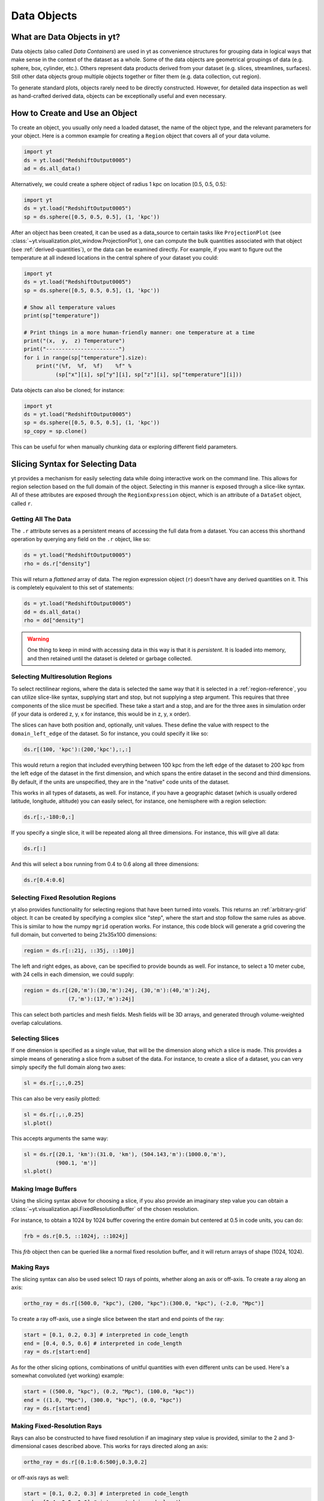 .. _Data-objects:

Data Objects
============

What are Data Objects in yt?
----------------------------

Data objects (also called *Data Containers*) are used in yt as convenience
structures for grouping data in logical ways that make sense in the context
of the dataset as a whole.  Some of the data objects are geometrical groupings
of data (e.g. sphere, box, cylinder, etc.).  Others represent
data products derived from your dataset (e.g. slices, streamlines, surfaces).
Still other data objects group multiple objects together or filter them
(e.g. data collection, cut region).

To generate standard plots, objects rarely need to be directly constructed.
However, for detailed data inspection as well as hand-crafted derived data,
objects can be exceptionally useful and even necessary.

How to Create and Use an Object
-------------------------------

To create an object, you usually only need a loaded dataset, the name of
the object type, and the relevant parameters for your object.  Here is a common
example for creating a ``Region`` object that covers all of your data volume.

.. code-block:: python

   import yt
   ds = yt.load("RedshiftOutput0005")
   ad = ds.all_data()

Alternatively, we could create a sphere object of radius 1 kpc on location
[0.5, 0.5, 0.5]:

.. code-block:: python

   import yt
   ds = yt.load("RedshiftOutput0005")
   sp = ds.sphere([0.5, 0.5, 0.5], (1, 'kpc'))

After an object has been created, it can be used as a data_source to certain
tasks like ``ProjectionPlot`` (see
:class:`~yt.visualization.plot_window.ProjectionPlot`), one can compute the
bulk quantities associated with that object (see :ref:`derived-quantities`),
or the data can be examined directly. For example, if you want to figure out
the temperature at all indexed locations in the central sphere of your
dataset you could:

.. code-block:: python

   import yt
   ds = yt.load("RedshiftOutput0005")
   sp = ds.sphere([0.5, 0.5, 0.5], (1, 'kpc'))

   # Show all temperature values
   print(sp["temperature"])

   # Print things in a more human-friendly manner: one temperature at a time
   print("(x,  y,  z) Temperature")
   print("-----------------------")
   for i in range(sp["temperature"].size):
       print("(%f,  %f,  %f)    %f" %
             (sp["x"][i], sp["y"][i], sp["z"][i], sp["temperature"][i]))

Data objects can also be cloned; for instance:

.. code-block:: python

   import yt
   ds = yt.load("RedshiftOutput0005")
   sp = ds.sphere([0.5, 0.5, 0.5], (1, 'kpc'))
   sp_copy = sp.clone()

This can be useful for when manually chunking data or exploring different field
parameters.

.. _quickly-selecting-data:

Slicing Syntax for Selecting Data
---------------------------------

yt provides a mechanism for easily selecting data while doing interactive work
on the command line.  This allows for region selection based on the full domain
of the object.  Selecting in this manner is exposed through a slice-like
syntax.  All of these attributes are exposed through the ``RegionExpression``
object, which is an attribute of a ``DataSet`` object, called ``r``.

Getting All The Data
^^^^^^^^^^^^^^^^^^^^

The ``.r`` attribute serves as a persistent means of accessing the full data
from a dataset.  You can access this shorthand operation by querying any field
on the ``.r`` object, like so:

.. code-block:: python

   ds = yt.load("RedshiftOutput0005")
   rho = ds.r["density"]

This will return a *flattened* array of data.  The region expression object
(``r``) doesn't have any derived quantities on it.  This is completely
equivalent to this set of statements:

.. code-block:: python

   ds = yt.load("RedshiftOutput0005")
   dd = ds.all_data()
   rho = dd["density"]

.. warning::

   One thing to keep in mind with accessing data in this way is that it is
   *persistent*.  It is loaded into memory, and then retained until the dataset
   is deleted or garbage collected.

Selecting Multiresolution Regions
^^^^^^^^^^^^^^^^^^^^^^^^^^^^^^^^^

To select rectilinear regions, where the data is selected the same way that it
is selected in a :ref:`region-reference`, you can utilize slice-like syntax,
supplying start and stop, but not supplying a step argument.  This requires
that three components of the slice must be specified.  These take a start and a
stop, and are for the three axes in simulation order (if your data is ordered
z, y, x for instance, this would be in z, y, x order).

The slices can have both position and, optionally, unit values.  These define
the value with respect to the ``domain_left_edge`` of the dataset.  So for
instance, you could specify it like so:

.. code-block:: python

   ds.r[(100, 'kpc'):(200,'kpc'),:,:]

This would return a region that included everything between 100 kpc from the
left edge of the dataset to 200 kpc from the left edge of the dataset in the
first dimension, and which spans the entire dataset in the second and third
dimensions.  By default, if the units are unspecified, they are in the "native"
code units of the dataset.

This works in all types of datasets, as well.  For instance, if you have a
geographic dataset (which is usually ordered latitude, longitude, altitude) you
can easily select, for instance, one hemisphere with a region selection:

.. code-block:: python

   ds.r[:,-180:0,:]

If you specify a single slice, it will be repeated along all three dimensions.
For instance, this will give all data:

.. code-block:: python

   ds.r[:]

And this will select a box running from 0.4 to 0.6 along all three
dimensions:

.. code-block:: python

   ds.r[0.4:0.6]

Selecting Fixed Resolution Regions
^^^^^^^^^^^^^^^^^^^^^^^^^^^^^^^^^^

yt also provides functionality for selecting regions that have been turned into
voxels.  This returns an :ref:`arbitrary-grid` object.  It can be created by
specifying a complex slice "step", where the start and stop follow the same
rules as above.  This is similar to how the numpy ``mgrid`` operation works.
For instance, this code block will generate a grid covering the full domain,
but converted to being 21x35x100 dimensions:

.. code-block:: python

   region = ds.r[::21j, ::35j, ::100j]

The left and right edges, as above, can be specified to provide bounds as well.
For instance, to select a 10 meter cube, with 24 cells in each dimension, we
could supply:

.. code-block:: python

   region = ds.r[(20,'m'):(30,'m'):24j, (30,'m'):(40,'m'):24j,
                 (7,'m'):(17,'m'):24j]

This can select both particles and mesh fields.  Mesh fields will be 3D arrays,
and generated through volume-weighted overlap calculations.

Selecting Slices
^^^^^^^^^^^^^^^^

If one dimension is specified as a single value, that will be the dimension
along which a slice is made.  This provides a simple means of generating a
slice from a subset of the data.  For instance, to create a slice of a dataset,
you can very simply specify the full domain along two axes:

.. code-block:: python

    sl = ds.r[:,:,0.25]

This can also be very easily plotted:

.. code-block:: python

   sl = ds.r[:,:,0.25]
   sl.plot()

This accepts arguments the same way:

.. code-block:: python

   sl = ds.r[(20.1, 'km'):(31.0, 'km'), (504.143,'m'):(1000.0,'m'),
             (900.1, 'm')]
   sl.plot()

Making Image Buffers
^^^^^^^^^^^^^^^^^^^^

Using the slicing syntax above for choosing a slice, if you also provide an
imaginary step value you can obtain a
:class:`~yt.visualization.api.FixedResolutionBuffer` of the chosen resolution.

For instance, to obtain a 1024 by 1024 buffer covering the entire
domain but centered at 0.5 in code units, you can do:

.. code-block:: python

   frb = ds.r[0.5, ::1024j, ::1024j]

This `frb` object then can be queried like a normal fixed resolution buffer,
and it will return arrays of shape (1024, 1024).

Making Rays
^^^^^^^^^^^

The slicing syntax can also be used select 1D rays of points, whether along
an axis or off-axis. To create a ray along an axis:

.. code-block:: python

   ortho_ray = ds.r[(500.0, "kpc"), (200, "kpc"):(300.0, "kpc"), (-2.0, "Mpc")]

To create a ray off-axis, use a single slice between the start and end points
of the ray:

.. code-block:: python

   start = [0.1, 0.2, 0.3] # interpreted in code_length
   end = [0.4, 0.5, 0.6] # interpreted in code_length
   ray = ds.r[start:end]

As for the other slicing options, combinations of unitful quantities with even
different units can be used. Here's a somewhat convoluted (yet working) example:

.. code-block:: python

   start = ((500.0, "kpc"), (0.2, "Mpc"), (100.0, "kpc"))
   end = ((1.0, "Mpc"), (300.0, "kpc"), (0.0, "kpc"))
   ray = ds.r[start:end]

Making Fixed-Resolution Rays
^^^^^^^^^^^^^^^^^^^^^^^^^^^^

Rays can also be constructed to have fixed resolution if an imaginary step value
is provided, similar to the 2 and 3-dimensional cases described above. This
works for rays directed along an axis:

.. code-block:: python

   ortho_ray = ds.r[(0.1:0.6:500j,0.3,0.2]

or off-axis rays as well:

.. code-block:: python

   start = [0.1, 0.2, 0.3] # interpreted in code_length
   end = [0.4, 0.5, 0.6] # interpreted in code_length
   ray = ds.r[start:end:100j]

Selecting Points
^^^^^^^^^^^^^^^^

Finally, you can quickly select a single point within the domain by providing
a single coordinate for every axis:

.. code-block:: python

   pt = ds.r[(10.0, 'km'), (200, 'm'), (1.0,'km')]

Querying this object for fields will give you the value of the field at that
point.

.. _available-objects:

Available Objects
-----------------

As noted above, there are numerous types of objects.  Here we group them
into:

* *Geometric Objects*
  Data is selected based on spatial shapes in the dataset
* *Filtering Objects*
  Data is selected based on other field criteria
* *Collection Objects*
  Multiple objects grouped together
* *Construction Objects*
  Objects represent some sort of data product constructed by additional analysis

If you want to create your own custom data object type, see
:ref:`creating-objects`.

.. _geometric-objects:

Geometric Objects
^^^^^^^^^^^^^^^^^

For 0D, 1D, and 2D geometric objects, if the extent of the object
intersects a grid cell, then the cell is included in the object; however,
for 3D objects the *center* of the cell must be within the object in order
for the grid cell to be incorporated.

0D Objects
""""""""""

**Point**
    | Class :class:`~yt.data_objects.selection_data_containers.YTPoint`
    | Usage: ``point(coord, ds=None, field_parameters=None, data_source=None)``
    | A point defined by a single cell at specified coordinates.

1D Objects
""""""""""

**Ray (Axis-Aligned)**
    | Class :class:`~yt.data_objects.selection_data_containers.YTOrthoRay`
    | Usage: ``ortho_ray(axis, coord, ds=None, field_parameters=None, data_source=None)``
    | A line (of data cells) stretching through the full domain
      aligned with one of the x,y,z axes.  Defined by an axis and a point
      to be intersected.  Please see this
      :ref:`note about ray data value ordering <ray-data-ordering>`.

**Ray (Arbitrarily-Aligned)**
    | Class :class:`~yt.data_objects.selection_data_containers.YTRay`
    | Usage: ``ray(start_coord, end_coord, ds=None, field_parameters=None, data_source=None)``
    | A line (of data cells) defined by arbitrary start and end coordinates.
      Please see this
      :ref:`note about ray data value ordering <ray-data-ordering>`.

2D Objects
""""""""""

**Slice (Axis-Aligned)**
    | Class :class:`~yt.data_objects.selection_data_containers.YTSlice`
    | Usage: ``slice(axis, coord, center=None, ds=None, field_parameters=None, data_source=None)``
    | A plane normal to one of the axes and intersecting a particular
      coordinate.

**Slice (Arbitrarily-Aligned)**
    | Class :class:`~yt.data_objects.selection_data_containers.YTCuttingPlane`
    | Usage: ``cutting(normal, coord, north_vector=None, ds=None, field_parameters=None, data_source=None)``
    | A plane normal to a specified vector and intersecting a particular
      coordinate.

.. _region-reference:

3D Objects
""""""""""

**All Data**
    | Function :meth:`~yt.data_objects.static_output.Dataset.all_data`
    | Usage: ``all_data(find_max=False)``
    | ``all_data()`` is a wrapper on the Box Region class which defaults to
      creating a Region covering the entire dataset domain.  It is effectively
      ``ds.region(ds.domain_center, ds.domain_left_edge, ds.domain_right_edge)``.

**Box Region**
    | Class :class:`~yt.data_objects.selection_data_containers.YTRegion`
    | Usage: ``region(center, left_edge, right_edge, fields=None, ds=None, field_parameters=None, data_source=None)``
    | Alternatively: ``box(left_edge, right_edge, fields=None, ds=None, field_parameters=None, data_source=None)``
    | A box-like region aligned with the grid axis orientation.  It is
      defined by a left_edge, a right_edge, and a center.  The left_edge
      and right_edge are the minimum and maximum bounds in the three axes
      respectively.  The center is arbitrary and must only be contained within
      the left_edge and right_edge.  By using the ``box`` wrapper, the center
      is assumed to be the midpoint between the left and right edges.

**Disk/Cylinder**
    | Class: :class:`~yt.data_objects.selection_data_containers.YTDisk`
    | Usage: ``disk(center, normal, radius, height, fields=None, ds=None, field_parameters=None, data_source=None)``
    | A cylinder defined by a point at the center of one of the circular bases,
      a normal vector to it defining the orientation of the length of the
      cylinder, and radius and height values for the cylinder's dimensions.
      Note: ``height`` is the distance from midplane to the top or bottom of the
      cylinder, i.e., ``height`` is half that of the cylinder object that is
      created.

**Ellipsoid**
    | Class :class:`~yt.data_objects.selection_data_containers.YTEllipsoid`
    | Usage: ``ellipsoid(center, semi_major_axis_length, semi_medium_axis_length, semi_minor_axis_length, semi_major_vector, tilt, fields=None, ds=None, field_parameters=None, data_source=None)``
    | An ellipsoid with axis magnitudes set by ``semi_major_axis_length``,
     ``semi_medium_axis_length``, and ``semi_minor_axis_length``.  ``semi_major_vector``
     sets the direction of the ``semi_major_axis``.  ``tilt`` defines the orientation
     of the semi-medium and semi_minor axes.

**Sphere**
    | Class :class:`~yt.data_objects.selection_data_containers.YTSphere`
    | Usage: ``sphere(center, radius, ds=None, field_parameters=None, data_source=None)``
    | A sphere defined by a central coordinate and a radius.

**Minimal Bounding Sphere**
    | Class :class:`~yt.data_objects.selection_data_containers.YTMinimalSphere`
    | Usage: ``minimal_sphere(points, ds=None, field_parameters=None, data_source=None)``
    | A sphere that contains all the points passed as argument.

.. _collection-objects:

Filtering and Collection Objects
^^^^^^^^^^^^^^^^^^^^^^^^^^^^^^^^

See also the section on :ref:`filtering-data`.

**Intersecting Regions**
    | Most Region objects provide a data_source parameter, which allows you to subselect
    | one region from another (in the coordinate system of the DataSet). Note, this can
    | easily lead to empty data for non-intersecting regions.
    | Usage: ``slice(axis, coord, ds, data_source=sph)``

**Union Regions**
    | Usage: ``union()``
    | See :ref:`boolean_data_objects`.

**Intersection Regions**
    | Usage: ``intersection()``
    | See :ref:`boolean_data_objects`.

**Filter**
    | Class :class:`~yt.data_objects.selection_data_containers.YTCutRegion`
    | Usage: ``cut_region(base_object, conditionals, ds=None, field_parameters=None)``
    | A ``cut_region`` is a filter which can be applied to any other data
      object.  The filter is defined by the conditionals present, which
      apply cuts to the data in the object.  A ``cut_region`` will work
      for either particle fields or mesh fields, but not on both simultaneously.
      For more detailed information and examples, see :ref:`cut-regions`.

**Collection of Data Objects**
    | Class :class:`~yt.data_objects.selection_data_containers.YTDataCollection`
    | Usage: ``data_collection(center, obj_list, ds=None, field_parameters=None)``
    | A ``data_collection`` is a list of data objects that can be
      sampled and processed as a whole in a single data object.

.. _construction-objects:

Construction Objects
^^^^^^^^^^^^^^^^^^^^

**Fixed-Resolution Region**
    | Class :class:`~yt.data_objects.construction_data_containers.YTCoveringGrid`
    | Usage: ``covering_grid(level, left_edge, dimensions, fields=None, ds=None, num_ghost_zones=0, use_pbar=True, field_parameters=None)``
    | A 3D region with all data extracted to a single, specified resolution.
      See :ref:`examining-grid-data-in-a-fixed-resolution-array`.

**Fixed-Resolution Region with Smoothing**
    | Class :class:`~yt.data_objects.construction_data_containers.YTSmoothedCoveringGrid`
    | Usage: ``smoothed_covering_grid(level, left_edge, dimensions, fields=None, ds=None, num_ghost_zones=0, use_pbar=True, field_parameters=None)``
    | A 3D region with all data extracted and interpolated to a single,
      specified resolution.  Identical to covering_grid, except that it
      interpolates as necessary from coarse regions to fine.  See
      :ref:`examining-grid-data-in-a-fixed-resolution-array`.

**Fixed-Resolution Region**
    | Class :class:`~yt.data_objects.construction_data_containers.YTArbitraryGrid`
    | Usage: ``arbitrary_grid(left_edge, right_edge, dimensions, ds=None, field_parameters=None)``
    | When particles are deposited on to mesh fields, they use the existing
      mesh structure, but this may have too much or too little resolution
      relative to the particle locations (or it may not exist at all!).  An
      `arbitrary_grid` provides a means for generating a new independent mesh
      structure for particle deposition and simple mesh field interpolation.
      See :ref:`arbitrary-grid` for more information.

**Projection**
    | Class :class:`~yt.data_objects.construction_data_containers.YTQuadTreeProj`
    | Usage: ``proj(field, axis, weight_field=None, center=None, ds=None, data_source=None, method="integrate", field_parameters=None)``
    | A 2D projection of a 3D volume along one of the axis directions.
      By default, this is a line integral through the entire simulation volume
      (although it can be a subset of that volume specified by a data object
      with the ``data_source`` keyword).  Alternatively, one can specify
      a weight_field and different ``method`` values to change the nature
      of the projection outcome.  See :ref:`projection-types` for more information.

**Streamline**
    | Class :class:`~yt.data_objects.construction_data_containers.YTStreamline`
    | Usage: ``streamline(coord_list, length, fields=None, ds=None, field_parameters=None)``
    | A ``streamline`` can be traced out by identifying a starting coordinate (or
      list of coordinates) and allowing it to trace a vector field, like gas
      velocity.  See :ref:`streamlines` for more information.

**Surface**
    | Class :class:`~yt.data_objects.construction_data_containers.YTSurface`
    | Usage: ``surface(data_source, field, field_value)``
    | The surface defined by all an isocontour in any mesh field.  An existing
      data object must be provided as the source, as well as a mesh field
      and the value of the field which you desire the isocontour.  See
      :ref:`extracting-isocontour-information`.

.. _derived-quantities:

Processing Objects: Derived Quantities
--------------------------------------

Derived quantities are a way of calculating some bulk quantities associated
with all of the grid cells contained in a data object.
Derived quantities can be accessed via the ``quantities`` interface.
Here is an example of how to get the angular momentum vector calculated from
all the cells contained in a sphere at the center of our dataset.

.. code-block:: python

   import yt
   ds = yt.load("my_data")
   sp = ds.sphere('c', (10, 'kpc'))
   print(sp.quantities.angular_momentum_vector())

Some quantities can be calculated for a specific particle type only. For example, to
get the center of mass of only the stars within the sphere:

.. code-block:: python

   import yt
   ds = yt.load("my_data")
   sp = ds.sphere('c',(10,'kpc'))
   print(sp.quantities.center_of_mass(use_gas=False,use_particles=True,particle_type='star'))


Quickly Processing Data
^^^^^^^^^^^^^^^^^^^^^^^

Most data objects now have multiple numpy-like methods that allow you to
quickly process data.  More of these methods will be added over time and added
to this list.  Most, if not all, of these map to other yt operations and are
designed as syntactic sugar to slightly simplify otherwise somewhat obtuse
pipelines.

These operations are parallelized.

You can compute the extrema of a field by using the ``max`` or ``min``
functions.  This will cache the extrema in between, so calling ``min`` right
after ``max`` will be considerably faster.  Here is an example.

.. code-block:: python

   import yt
   ds = yt.load("IsolatedGalaxy/galaxy0030/galaxy0030")
   reg = ds.r[0.3:0.6, 0.2:0.4, 0.9:0.95]
   min_rho = reg.min("density")
   max_rho = reg.max("density")

This is equivalent to:

.. code-block:: python

   min_rho, max_rho = reg.quantities.extrema("density")

The ``max`` operation can also compute the maximum intensity projection:

.. code-block:: python

   proj = reg.max("density", axis="x")
   proj.plot()

This is equivalent to:

.. code-block:: python

   proj = ds.proj("density", "x", data_source=reg, method="mip")
   proj.plot()

The ``min`` operator does not do this, however, as a minimum intensity
projection is not currently implemented.

You can also compute the ``mean`` value, which accepts a field, axis and wight
function.  If the axis is not specified, it will return the average value of
the specified field, weighted by the weight argument.  The weight argument
defaults to ``ones``, which performs an arithmetic average.  For instance:

.. code-block:: python

   mean_rho = reg.mean("density")
   rho_by_vol = reg.mean("density", weight="cell_volume")

This is equivalent to:

.. code-block:: python

   mean_rho = reg.quantities.weighted_average("density", weight_field="ones")
   rho_by_vol = reg.quantities.weighted_average("density",
                     weight_field="cell_volume")

If an axis is provided, it will project along that axis and return it to you:

.. code-block:: python

   rho_proj = reg.mean("temperature", axis="y", weight="density")
   rho_proj.plot()

The ``sum`` function will add all the values in the data object.  It accepts a
field and, optionally, an axis.  If the axis is left unspecified, it will sum
the values in the object:

.. code-block:: python

   vol = reg.sum("cell_volume")

If the axis is specified, it will compute a projection using the method ``sum``
(which does *not* take into account varying path length!) and return that to
you.

.. code-block:: python

   cell_count = reg.sum("ones", axis="z")
   cell_count.plot()

To compute a projection where the path length *is* taken into account, you can
use the ``integrate`` function:

.. code-block:: python

   proj = reg.integrate("density", "x")

All of these projections supply the data object as their base input.

Often, it can be useful to sample a field at the minimum and maximum of a
different field.  You can use the ``argmax`` and ``argmin`` operations to do
this.

.. code-block:: python

   reg.argmin("density", axis="temperature")

This will return the temperature at the minimum density.

If you don't specify an ``axis``, it will return the spatial position of
the maximum value of the queried field.  Here is an example::

  x, y, z = reg.argmin("density")

Available Derived Quantities
^^^^^^^^^^^^^^^^^^^^^^^^^^^^

**Angular Momentum Vector**
    | Class :class:`~yt.data_objects.derived_quantities.AngularMomentumVector`
    | Usage: ``angular_momentum_vector(use_gas=True, use_particles=True, particle_type='all')``
    | The mass-weighted average angular momentum vector of the particles, gas,
      or both. The quantity can be calculated for all particles or a given
      particle_type only.

**Bulk Velocity**
    | Class :class:`~yt.data_objects.derived_quantities.BulkVelocity`
    | Usage: ``bulk_velocity(use_gas=True, use_particles=True, particle_type='all')``
    | The mass-weighted average velocity of the particles, gas, or both.
      The quantity can be calculated for all particles or a given
      particle_type only.

**Center of Mass**
    | Class :class:`~yt.data_objects.derived_quantities.CenterOfMass`
    | Usage: ``center_of_mass(use_cells=True, use_particles=False, particle_type='all')``
    | The location of the center of mass. By default, it computes of
      the *non-particle* data in the object, but it can be used on
      particles, gas, or both. The quantity can be
      calculated for all particles or a given particle_type only.


**Extrema**
    | Class :class:`~yt.data_objects.derived_quantities.Extrema`
    | Usage: ``extrema(fields, non_zero=False)``
    | The extrema of a field or list of fields.

**Maximum Location Sampling**
    | Class :class:`~yt.data_objects.derived_quantities.SampleAtMaxFieldValues`
    | Usage: ``sample_at_max_field_values(fields, sample_fields)``
    | The value of sample_fields at the maximum value in fields.

**Minimum Location Sampling**
    | Class :class:`~yt.data_objects.derived_quantities.SampleAtMinFieldValues`
    | Usage: ``sample_at_min_field_values(fields, sample_fields)``
    | The value of sample_fields at the minimum value in fields.

**Minimum Location**
    | Class :class:`~yt.data_objects.derived_quantities.MinLocation`
    | Usage: ``min_location(fields)``
    | The minimum of a field or list of fields as well
      as the x,y,z location of that minimum.

**Maximum Location**
    | Class :class:`~yt.data_objects.derived_quantities.MaxLocation`
    | Usage: ``max_location(fields)``
    | The maximum of a field or list of fields as well
      as the x,y,z location of that maximum.

**Spin Parameter**
    | Class :class:`~yt.data_objects.derived_quantities.SpinParameter`
    | Usage: ``spin_parameter(use_gas=True, use_particles=True, particle_type='all')``
    | The spin parameter for the baryons using the particles, gas, or both. The
      quantity can be calculated for all particles or a given particle_type only.

**Total Mass**
    | Class :class:`~yt.data_objects.derived_quantities.TotalMass`
    | Usage: ``total_mass()``
    | The total mass of the object as a tuple of (total gas, total particle)
      mass.

**Total of a Field**
    | Class :class:`~yt.data_objects.derived_quantities.TotalQuantity`
    | Usage: ``total_quantity(fields)``
    | The sum of a given field (or list of fields) over the entire object.

**Weighted Average of a Field**
    | Class :class:`~yt.data_objects.derived_quantities.WeightedAverageQuantity`
    | Usage: ``weighted_average_quantity(fields, weight)``
    | The weighted average of a field (or list of fields)
      over an entire data object.  If you want an unweighted average,
      then set your weight to be the field: ``ones``.

**Weighted Variance of a Field**
    | Class :class:`~yt.data_objects.derived_quantities.WeightedVariance`
    | Usage: ``weighted_variance(fields, weight)``
    | The weighted variance of a field (or list of fields)
      over an entire data object and the weighted mean.
      If you want an unweighted variance, then
      set your weight to be the field: ``ones``.

.. _arbitrary-grid:

Arbitrary Grids Objects
-----------------------

The covering grid and smoothed covering grid objects mandate that they be
exactly aligned with the mesh.  This is a
holdover from the time when yt was used exclusively for data that came in
regularly structured grid patches, and does not necessarily work as well for
data that is composed of discrete objects like particles.  To augment this, the
:class:`~yt.data_objects.construction_data_containers.YTArbitraryGrid` object
was created, which enables construction of meshes (onto which particles can be
deposited or smoothed) in arbitrary regions.  This eliminates any assumptions
on yt's part about how the data is organized, and will allow for more
fine-grained control over visualizations.

An example of creating an arbitrary grid would be to construct one, then query
the deposited particle density, like so:

.. code-block:: python

   import yt
   ds = yt.load("snapshot_010.hdf5")

   obj = ds.arbitrary_grid([0.0, 0.0, 0.0], [0.99, 0.99, 0.99],
                          dims=[128, 128, 128])
   print(obj["deposit", "all_density"])

While these cannot yet be used as input to projections or slices, slices and
projections can be taken of the data in them and visualized by hand.

These objects, as of yt 3.3, are now also able to "voxelize" mesh fields.  This
means that you can query the "density" field and it will return the density
field as deposited, identically to how it would be deposited in a fixed
resolution buffer.  Note that this means that contributions from misaligned or
partially-overlapping cells are added in a volume-weighted way, which makes it
inappropriate for some types of analysis.

.. _boolean_data_objects:

Combining Objects: Boolean Data Objects
---------------------------------------

A special type of data object is the *boolean* data object, which works with
data selection objects of any dimension.  It is built by relating already existing
data objects with the bitwise operators for AND, OR and XOR, as well as the
subtraction operator.  These are created by using the operators ``&`` for an
intersection ("AND"), ``|`` for a union ("OR"), ``^`` for an exclusive or
("XOR"), and ``+`` and ``-`` for addition ("OR") and subtraction ("NEG").
Here are some examples:

.. code-block:: python

   import yt
   ds = yt.load("snapshot_010.hdf5")

   sp1 = ds.sphere("c", (0.1, "unitary"))
   sp2 = ds.sphere(sp1.center + 2.0 * sp1.radius, (0.2, "unitary"))
   sp3 = ds.sphere("c", (0.05, "unitary"))

   new_obj = sp1 + sp2
   cutout = sp1 - sp3
   sp4 = sp1 ^ sp2
   sp5 = sp1 & sp2


Note that the ``+`` operation and the ``|`` operation are identical.  For when
multiple objects are to be combined in an intersection or a union, there are
the data objects ``intersection`` and ``union`` which can be called, and which
will yield slightly higher performance than a sequence of calls to ``+`` or
``&``.  For instance:

.. code-block:: python

   import yt
   ds = yt.load("Enzo_64/DD0043/data0043")
   sp1 = ds.sphere( (0.1, 0.2, 0.3), (0.05, "unitary"))
   sp2 = ds.sphere( (0.2, 0.2, 0.3), (0.10, "unitary"))
   sp3 = ds.sphere( (0.3, 0.2, 0.3), (0.15, "unitary"))

   isp = ds.intersection( [sp1, sp2, sp3] )
   usp = ds.union( [sp1, sp2, sp3] )

The ``isp`` and ``usp`` objects will act the same as a set of chained ``&`` and
``|`` operations (respectively) but are somewhat easier to construct.

.. _extracting-connected-sets:

Connected Sets and Clump Finding
--------------------------------

The underlying machinery used in :ref:`clump_finding` is accessible from any
data object.  This includes the ability to obtain and examine topologically
connected sets.  These sets are identified by examining cells between two
threshold values and connecting them.  What is returned to the user is a list
of the intervals of values found, and extracted regions that contain only those
cells that are connected.

To use this, call
:meth:`~yt.data_objects.data_containers.YTSelectionContainer3D.extract_connected_sets` on
any 3D data object.  This requests a field, the number of levels of levels sets to
extract, the min and the max value between which sets will be identified, and
whether or not to conduct it in log space.

.. code-block:: python

   sp = ds.sphere("max", (1.0, 'pc'))
   contour_values, connected_sets = sp.extract_connected_sets(
        "density", 3, 1e-30, 1e-20)

The first item, ``contour_values``, will be an array of the min value for each
set of level sets.  The second (``connected_sets``) will be a dict of dicts.
The key for the first (outer) dict is the level of the contour, corresponding
to ``contour_values``.  The inner dict returned is keyed by the contour ID.  It
contains :class:`~yt.data_objects.selection_data_containers.YTCutRegion`
objects.  These can be queried just as any other data object.  The clump finder
(:ref:`clump_finding`) differs from the above method in that the contour
identification is performed recursively within each individual structure, and
structures can be kept or remerged later based on additional criteria, such as
gravitational boundedness.

.. _object-serialization:

Storing and Loading Objects
---------------------------

Often, when operating interactively or via the scripting interface, it is
convenient to save an object to disk and then restart the calculation later or
transfer the data from a container to another filesystem.  This can be
particularly useful when working with extremely large datasets.  Field data
can be saved to disk in a format that allows for it to be reloaded just like
a regular dataset.  For information on how to do this, see
:ref:`saving-data-containers`.
